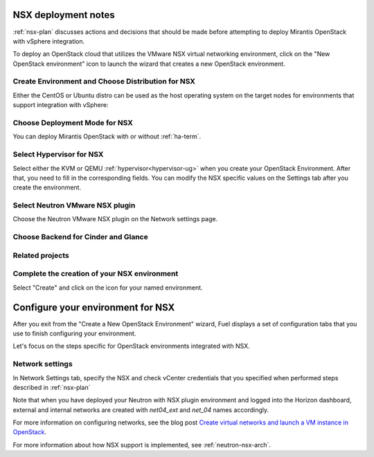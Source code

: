 .. raw:: pdf

   PageBreak

.. _nsx-deploy:

NSX deployment notes
========================

.. contents :local:

:ref:`nsx-plan` discusses actions and decisions
that should be made before attempting to deploy
Mirantis OpenStack with vSphere integration.

To deploy an OpenStack cloud that utilizes
the VMware NSX virtual networking environment,
click on the "New OpenStack environment" icon
to launch the wizard that creates a new OpenStack environment.

.. _nsx-start-create-env-ug:

Create Environment and Choose Distribution for NSX
------------------------------------------------------

Either the CentOS or Ubuntu distro
can be used as the host operating system on the target nodes
for environments that support integration with vSphere:

.. image:: /_images/user_screen_shots/nsx-create-env.png
   :width: 50%

Choose Deployment Mode for NSX
----------------------------------

You can deploy Mirantis OpenStack with or without :ref:`ha-term`.

.. image:: /_images/user_screen_shots/nsx-deployment-mode.png
   :width: 50%

.. raw: pdf

   PageBreak

Select Hypervisor for NSX
-------------------------

Select either the KVM or QEMU :ref:`hypervisor<hypervisor-ug>`
when you create your OpenStack Environment.
After that, you need to fill in the corresponding fields.
You can modify the NSX specific values on the Settings tab
after you create the environment.

.. image:: /_images/user_screen_shots/nsx-hv.png
   :width: 50%

Select Neutron VMware NSX plugin
--------------------------------

Choose the Neutron VMware NSX plugin on the Network settings page.

.. image:: /_images/user_screen_shots/nsx-networking.png
   :width: 50%

.. raw: pdf

   PageBreak

Choose Backend for Cinder and Glance
------------------------------------

.. image:: /_images/user_screen_shots/nsx-storage.png
   :width: 50%


Related projects
----------------

.. image:: /_images/user_screen_shots/nsx-additional.png
   :width: 50%

.. raw: pdf

   PageBreak

Complete the creation of your NSX environment
-------------------------------------------------


.. image:: /_images/user_screen_shots/deploy_env.png
   :width: 50%


Select "Create" and click on the icon for your named environment.

Configure your environment for NSX
==================================

After you exit from the "Create a New OpenStack Environment" wizard,
Fuel displays a set of configuration tabs
that you use to finish configuring your environment.

Let's focus on the steps specific for OpenStack environments
integrated with NSX.

.. _network-settings-nsx-ug:

Network settings
----------------

In Network Settings tab,
specify the NSX and check vCenter
credentials that you specified when performed
steps described in :ref:`nsx-plan`

.. image:: /_images/vcenter-nsx-settings.png
   :width: 50%

Note that when you have deployed your Neutron with NSX plugin
environment and logged into the Horizon dashboard,
external and internal networks are created with
*net04_ext* and *net_04* names accordingly.

For more information on configuring networks,
see the blog post
`Create virtual networks and launch a VM instance in OpenStack <https://www.edge-cloud.net/2014/01/openstack-vsphere-nsx-part5/>`_.

For more information about how NSX support is implemented,
see :ref:`neutron-nsx-arch`.
